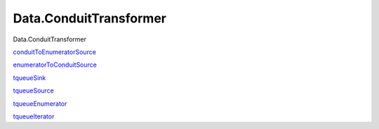 =======================
Data.ConduitTransformer
=======================

Data.ConduitTransformer

`conduitToEnumeratorSource <Data-ConduitTransformer.html#v:conduitToEnumeratorSource>`__

`enumeratorToConduitSource <Data-ConduitTransformer.html#v:enumeratorToConduitSource>`__

`tqueueSink <Data-ConduitTransformer.html#v:tqueueSink>`__

`tqueueSource <Data-ConduitTransformer.html#v:tqueueSource>`__

`tqueueEnumerator <Data-ConduitTransformer.html#v:tqueueEnumerator>`__

`tqueueIterator <Data-ConduitTransformer.html#v:tqueueIterator>`__
